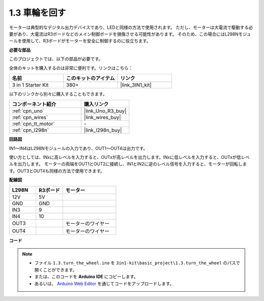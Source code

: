 .. _ar_motor:

1.3 車輪を回す
============================

モーターは典型的なデジタル出力デバイスであり、LEDと同様の方法で使用されます。
ただし、モーターは大電流で駆動する必要があり、大電流はR3ボードなどのメイン制御ボードを損傷させる可能性があります。
そのため、この場合にはL298Nモジュールを使用して、R3ボードがモーターを安全に制御するのに役立ちます。

**必要な部品**

このプロジェクトでは、以下の部品が必要です。

全体のキットを購入するのは非常に便利です。リンクはこちら：

.. list-table::
    :widths: 20 20 20
    :header-rows: 1

    *   - 名前
        - このキットのアイテム
        - リンク
    *   - 3 in 1 Starter Kit
        - 380+
        - |link_3IN1_kit|

以下のリンクから別々に購入することもできます。

.. list-table::
    :widths: 30 20
    :header-rows: 1

    *   - コンポーネント紹介
        - 購入リンク

    *   - :ref:`cpn_uno`
        - |link_Uno_R3_buy|
    *   - :ref:`cpn_wires`
        - |link_wires_buy|
    *   - :ref:`cpn_tt_motor`
        - \-
    *   - :ref:`cpn_l298n`
        - |link_l298n_buy|

**回路図**

.. image:: img/circuit_1.3_wheel.png

IN1〜IN4はL298Nモジュールの入力であり、OUT1〜OUT4は出力です。

使い方としては、INxに高レベルを入力すると、OUTxが高レベルを出力します。INxに低レベルを入力すると、OUTxが低レベルを出力します。
モーターの両端をOUT1とOUT2に接続し、IN1とIN2に逆のレベル信号を入力すると、モーターが回転します。OUT3とOUT4も同様の方法で使用できます。

**配線図**

.. list-table:: 
    :widths: 25 25 50
    :header-rows: 1

    * - L298N
      - R3ボード
      - モーター
    * - 12V
      - 5V
      - 
    * - GND
      - GND
      - 
    * - IN3
      - 9
      -
    * - IN4
      - 10
      - 
    * - OUT3
      - 
      - モーターのワイヤー
    * - OUT4
      - 
      - モーターのワイヤー

.. image:: img/turn_the_wheel_bb.jpg
    :width: 800
    :align: center

**コード**

.. note::

   * ファイル ``1.3.turn_the_wheel.ino`` を ``3in1-kit\basic_project\1.3.turn_the_wheel`` のパスで開くことができます。
   * または、このコードを **Arduino IDE** にコピーします。
   
   * あるいは、 `Arduino Web Editor <https://docs.arduino.cc/cloud/web-editor/tutorials/getting-started/getting-started-web-editor>`_ を通じてコードをアップロードします。

.. raw:: html

    <iframe src=https://create.arduino.cc/editor/sunfounder01/5e8fbd30-f069-4387-8f2c-a447a53e014b/preview?embed style="height:510px;width:100%;margin:10px 0" frameborder=0></iframe>
